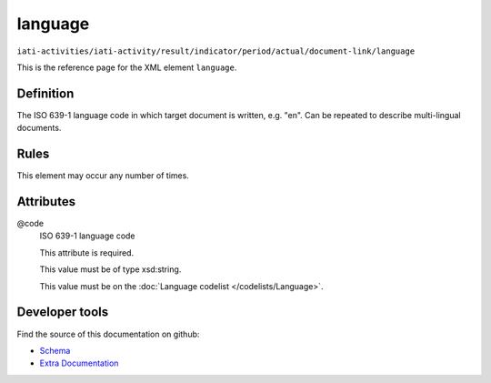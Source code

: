 language
========

``iati-activities/iati-activity/result/indicator/period/actual/document-link/language``

This is the reference page for the XML element ``language``. 

.. index::
  single: language

Definition
~~~~~~~~~~


The ISO 639-1 language code in which target document is written, e.g. "en". Can be repeated to describe multi-lingual documents.


Rules
~~~~~








This element may occur any number of times.







Attributes
~~~~~~~~~~


.. _iati-activities/iati-activity/result/indicator/period/actual/document-link/language/.code:

@code
  ISO 639-1 language code

  This attribute is required.



  This value must be of type xsd:string.


  This value must be on the :doc:`Language codelist </codelists/Language>`.



  





Developer tools
~~~~~~~~~~~~~~~

Find the source of this documentation on github:

* `Schema <https://github.com/IATI/IATI-Schemas/blob/version-2.03/iati-common.xsd#L217>`_
* `Extra Documentation <https://github.com/IATI/IATI-Extra-Documentation/blob/version-2.03/fr/activity-standard/iati-activities/iati-activity/result/indicator/period/actual/document-link/language.rst>`_

